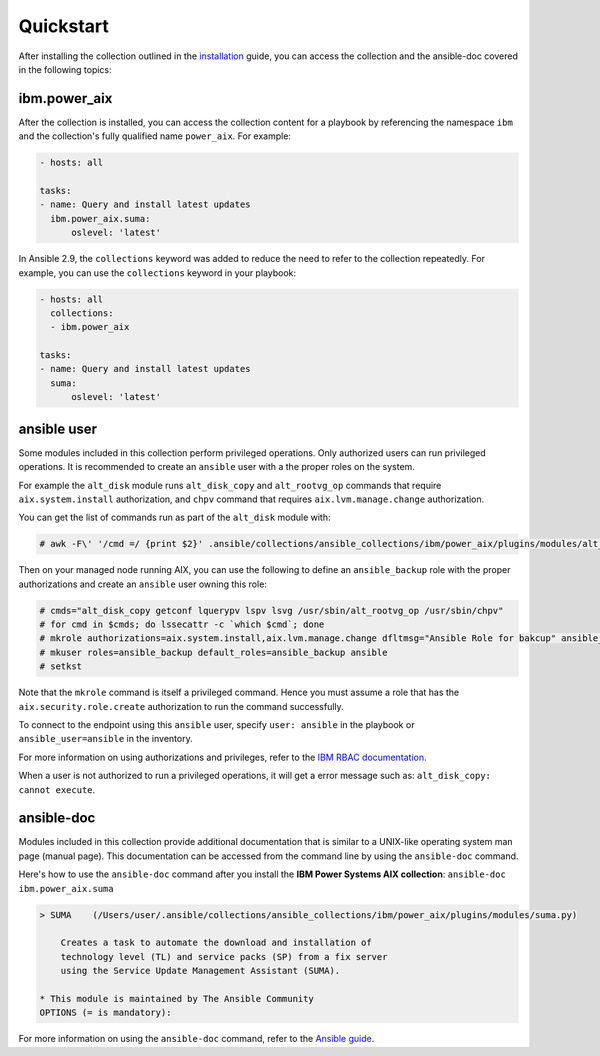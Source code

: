 .. ...........................................................................
.. © Copyright IBM Corporation 2020                                          .
.. ...........................................................................

Quickstart
==========

After installing the collection outlined in the  `installation`_ guide, you
can access the collection and the ansible-doc covered in the following topics:

.. _installation:
   installation.html

ibm.power_aix
--------------

After the collection is installed, you can access the collection content for a
playbook by referencing the namespace ``ibm`` and the collection's fully
qualified name ``power_aix``. For example:

.. code-block:: yaml

    - hosts: all

    tasks:
    - name: Query and install latest updates
      ibm.power_aix.suma:
          oslevel: 'latest'


In Ansible 2.9, the ``collections`` keyword was added to reduce the need
to refer to the collection repeatedly. For example, you can use the
``collections`` keyword in your playbook:

.. code-block:: yaml

    - hosts: all
      collections:
      - ibm.power_aix

    tasks:
    - name: Query and install latest updates
      suma:
          oslevel: 'latest'

ansible user
------------

Some modules included in this collection perform privileged operations. Only
authorized users can run privileged operations.
It is recommended to create an ``ansible`` user with a the proper roles on the
system.

For example the ``alt_disk`` module runs ``alt_disk_copy`` and
``alt_rootvg_op`` commands that require ``aix.system.install`` authorization,
and ``chpv`` command that requires ``aix.lvm.manage.change`` authorization.

You can get the list of commands run as part of the ``alt_disk`` module with:

.. code-block:: shell-session

   # awk -F\' '/cmd =/ {print $2}' .ansible/collections/ansible_collections/ibm/power_aix/plugins/modules/alt_disk.py | sort -u

Then on your managed node running AIX, you can use the following to define an
``ansible_backup`` role with the proper authorizations and create an
``ansible`` user owning this role:

.. code-block:: shell-session

   # cmds="alt_disk_copy getconf lquerypv lspv lsvg /usr/sbin/alt_rootvg_op /usr/sbin/chpv"
   # for cmd in $cmds; do lssecattr -c `which $cmd`; done
   # mkrole authorizations=aix.system.install,aix.lvm.manage.change dfltmsg="Ansible Role for bakcup" ansible_backup
   # mkuser roles=ansible_backup default_roles=ansible_backup ansible
   # setkst

Note that the ``mkrole`` command is itself a privileged command. Hence you
must assume a role that has the ``aix.security.role.create`` authorization to
run the command successfully.

To connect to the endpoint using this ``ansible`` user, specify
``user: ansible`` in the playbook or ``ansible_user=ansible`` in the
inventory.

For more information on using authorizations and privileges, refer to the
`IBM RBAC documentation`_.

When a user is not authorized to run a privileged operations, it will get a
error message such as: ``alt_disk_copy: cannot execute``.


ansible-doc
-----------

Modules included in this collection provide additional documentation that is
similar to a UNIX-like operating system man page (manual page). This
documentation can be accessed from the command line by using the
``ansible-doc`` command.

Here's how to use the ``ansible-doc`` command after you install the
**IBM Power Systems AIX collection**: ``ansible-doc ibm.power_aix.suma``

.. code-block:: sh

    > SUMA    (/Users/user/.ansible/collections/ansible_collections/ibm/power_aix/plugins/modules/suma.py)

        Creates a task to automate the download and installation of
        technology level (TL) and service packs (SP) from a fix server
        using the Service Update Management Assistant (SUMA).

    * This module is maintained by The Ansible Community
    OPTIONS (= is mandatory):


For more information on using the ``ansible-doc`` command, refer
to the `Ansible guide`_.

.. _Ansible guide:
   https://docs.ansible.com/ansible/latest/cli/ansible-doc.html#ansible-doc

.. _IBM RBAC documentation:
   https://www.ibm.com/support/knowledgecenter/ssw_aix_72/security/rbac.html
